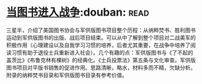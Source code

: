 * [[https://book.douban.com/subject/26592900/][当图书进入战争]]:douban::read:
三星半，介绍了美国图书协会与军供版图书项目整个历程：从纳粹焚书、胜利图书运动到军供版图书的出版、战后项目结束。可以从中了解到整个项目对二战美军的积极作用（心理建设以及自我学习习惯的培养，后者尤其重要，在战争中培养了阅读习惯有助于退役士兵重新进入社会）。几个有趣的点：军供版图书与《了不起的盖茨比》《布鲁克林有棵树》的经典化。《士兵投票法》第五条与文化审查。军供版图书项目对平版书销售的促进作用。思路清晰，略水，材料多而不精，欠缺分析。附录的纳粹焚书目录和军供版图书目录有参考价值。
